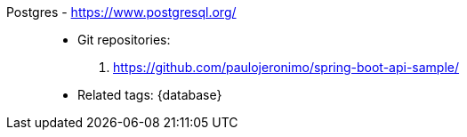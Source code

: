 [#postgres]#Postgres# - https://www.postgresql.org/::
* Git repositories:
. https://github.com/paulojeronimo/spring-boot-api-sample/
* Related tags: {database}
